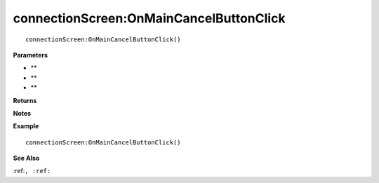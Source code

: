 .. _connectionScreen_OnMainCancelButtonClick:

===================================
connectionScreen\:OnMainCancelButtonClick 
===================================

.. description
    
::

   connectionScreen:OnMainCancelButtonClick()


**Parameters**

* **
* **
* **


**Returns**



**Notes**



**Example**

::

   connectionScreen:OnMainCancelButtonClick()

**See Also**

:ref:``, :ref:`` 

